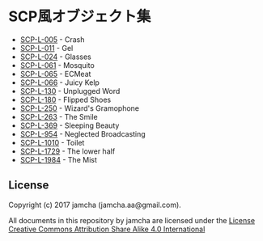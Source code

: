 #+OPTIONS: toc:nil
#+OPTIONS: \n:t

* SCP風オブジェクト集
  - [[https://github.com/jamcha-aa/SCP/blob/master/articles/005.md][SCP-L-005]] - Crash
  - [[https://github.com/jamcha-aa/SCP/blob/master/articles/011.md][SCP-L-011]] - Gel
  - [[https://github.com/jamcha-aa/SCP/blob/master/articles/024.md][SCP-L-024]] - Glasses
  - [[https://github.com/jamcha-aa/SCP/blob/master/articles/061.md][SCP-L-061]] - Mosquito
  - [[https://github.com/jamcha-aa/SCP/blob/master/articles/065.md][SCP-L-065]] - ECMeat
  - [[https://github.com/jamcha-aa/SCP/blob/master/articles/066.md][SCP-L-066]] - Juicy Kelp
  - [[https://github.com/jamcha-aa/SCP/blob/master/articles/130.md][SCP-L-130]] - Unplugged Word
  - [[https://github.com/jamcha-aa/SCP/blob/master/articles/180.md][SCP-L-180]] - Flipped Shoes
  - [[https://github.com/jamcha-aa/SCP/blob/master/articles/250.md][SCP-L-250]] - Wizard's Gramophone
  - [[https://github.com/jamcha-aa/SCP/blob/master/articles/263.md][SCP-L-263]] - The Smile
  - [[https://github.com/jamcha-aa/SCP/blob/master/articles/369.md][SCP-L-369]] - Sleeping Beauty
  - [[https://github.com/jamcha-aa/SCP/blob/master/articles/954.md][SCP-L-954]] - Neglected Broadcasting
  - [[https://github.com/jamcha-aa/SCP/blob/master/articles/1010.md][SCP-L-1010]] - Toilet
  - [[https://github.com/jamcha-aa/SCP/blob/master/articles/1729.md][SCP-L-1729]] - The lower half
  - [[https://github.com/jamcha-aa/SCP/blob/master/articles/1984.md][SCP-L-1984]] - The Mist

** License
  Copyright (c) 2017 jamcha (jamcha.aa@gmail.com).

  All documents in this repository by jamcha are licensed under the [[http://creativecommons.org/licenses/by-sa/4.0/deed][License Creative Commons Attribution Share Alike 4.0 International]]

  [[http://creativecommons.org/licenses/by-sa/4.0/deed][file:http://i.creativecommons.org/l/by-sa/3.0/80x15.png]]

